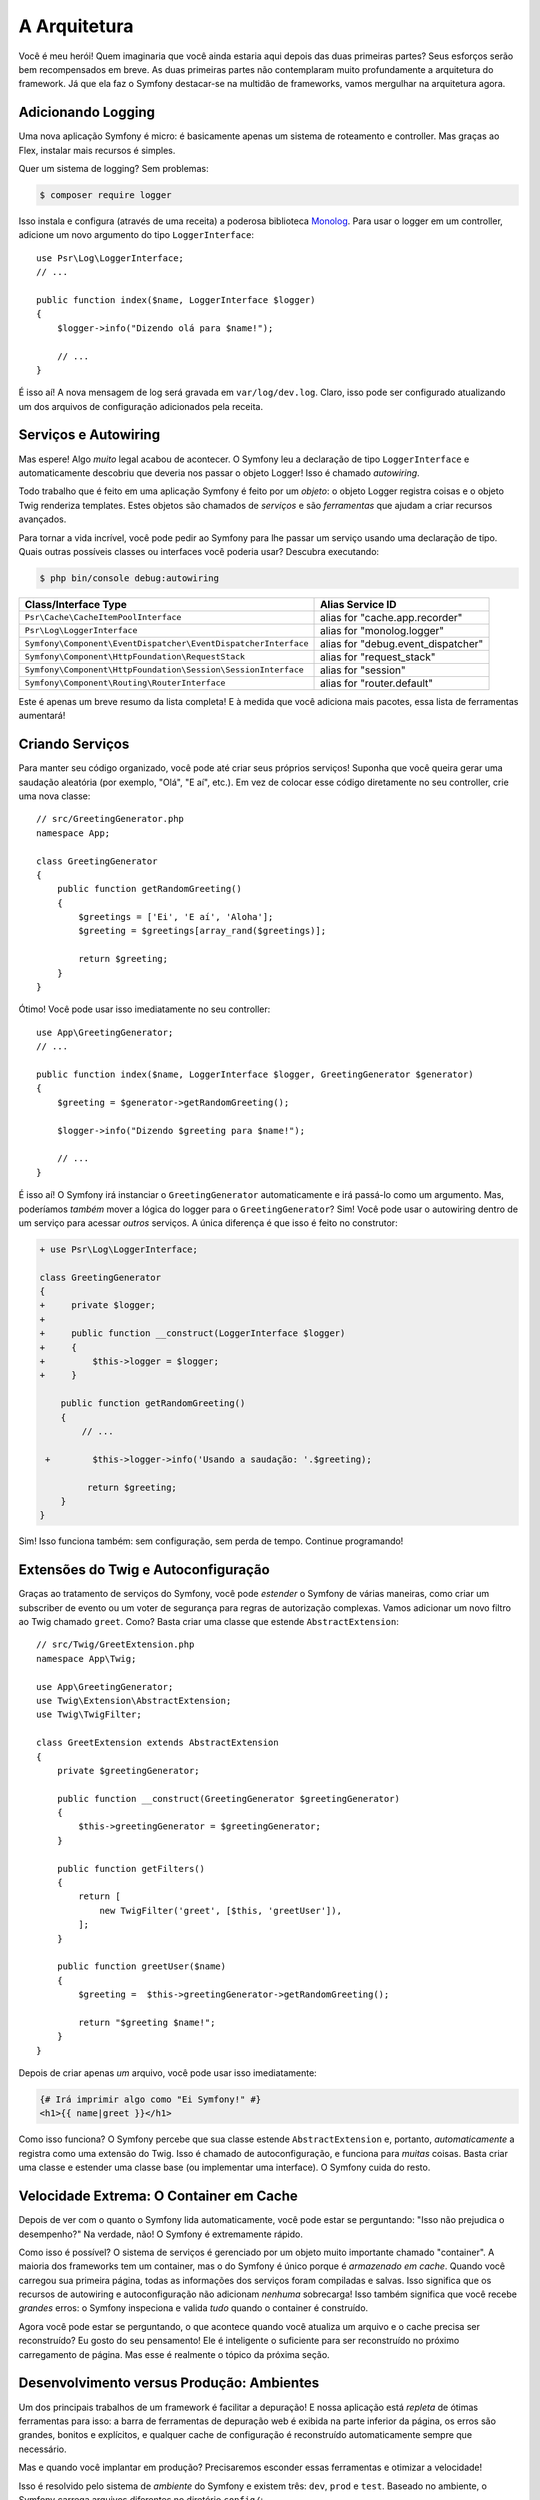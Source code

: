 A Arquitetura
=============

Você é meu herói! Quem imaginaria que você ainda estaria aqui depois das duas
primeiras partes? Seus esforços serão bem recompensados em breve. As duas primeiras partes não contemplaram
muito profundamente a arquitetura do framework. Já que ela faz o Symfony destacar-se
na multidão de frameworks, vamos mergulhar na arquitetura agora.

Adicionando Logging
-------------------

Uma nova aplicação Symfony é micro: é basicamente apenas um sistema de roteamento e controller. Mas
graças ao Flex, instalar mais recursos é simples.

Quer um sistema de logging? Sem problemas:

.. code-block:: terminal

    $ composer require logger

Isso instala e configura (através de uma receita) a poderosa biblioteca `Monolog`_. Para
usar o logger em um controller, adicione um novo argumento do tipo ``LoggerInterface``::

    use Psr\Log\LoggerInterface;
    // ...

    public function index($name, LoggerInterface $logger)
    {
        $logger->info("Dizendo olá para $name!");

        // ...
    }

É isso aí! A nova mensagem de log será gravada em ``var/log/dev.log``. Claro, isso
pode ser configurado atualizando um dos arquivos de configuração adicionados pela receita.

Serviços e Autowiring
---------------------

Mas espere! Algo *muito* legal acabou de acontecer. O Symfony leu a declaração de tipo ``LoggerInterface``
e automaticamente descobriu que deveria nos passar o objeto Logger!
Isso é chamado *autowiring*.

Todo trabalho que é feito em uma aplicação Symfony é feito por um  *objeto*: o objeto
Logger registra coisas e o objeto Twig renderiza templates. Estes objetos são chamados de
*serviços* e são *ferramentas* que ajudam a criar recursos avançados.

Para tornar a vida incrível, você pode pedir ao Symfony para lhe passar um serviço usando uma declaração de tipo.
Quais outras possíveis classes ou interfaces você poderia usar? Descubra executando:

.. code-block:: terminal

    $ php bin/console debug:autowiring

=============================================================== =====================================
Class/Interface Type                                            Alias Service ID
=============================================================== =====================================
``Psr\Cache\CacheItemPoolInterface``                            alias for "cache.app.recorder"
``Psr\Log\LoggerInterface``                                     alias for "monolog.logger"
``Symfony\Component\EventDispatcher\EventDispatcherInterface``  alias for "debug.event_dispatcher"
``Symfony\Component\HttpFoundation\RequestStack``               alias for "request_stack"
``Symfony\Component\HttpFoundation\Session\SessionInterface``   alias for "session"
``Symfony\Component\Routing\RouterInterface``                   alias for "router.default"
=============================================================== =====================================

Este é apenas um breve resumo da lista completa! E à medida que você adiciona mais pacotes, essa
lista de ferramentas aumentará!

Criando Serviços
----------------

Para manter seu código organizado, você pode até criar seus próprios serviços! Suponha que você
queira gerar uma saudação aleatória (por exemplo, "Olá", "E aí", etc.). Em vez de colocar
esse código diretamente no seu controller, crie uma nova classe::

    // src/GreetingGenerator.php
    namespace App;

    class GreetingGenerator
    {
        public function getRandomGreeting()
        {
            $greetings = ['Ei', 'E aí', 'Aloha'];
            $greeting = $greetings[array_rand($greetings)];

            return $greeting;
        }
    }

Ótimo! Você pode usar isso imediatamente no seu controller::

    use App\GreetingGenerator;
    // ...

    public function index($name, LoggerInterface $logger, GreetingGenerator $generator)
    {
        $greeting = $generator->getRandomGreeting();

        $logger->info("Dizendo $greeting para $name!");

        // ...
    }

É isso aí! O Symfony irá instanciar o ``GreetingGenerator`` automaticamente e
irá passá-lo como um argumento. Mas, poderíamos *também* mover a lógica do logger para o ``GreetingGenerator``?
Sim! Você pode usar o autowiring dentro de um serviço para acessar *outros* serviços. A única
diferença é que isso é feito no construtor:

.. code-block:: diff

    + use Psr\Log\LoggerInterface;

    class GreetingGenerator
    {
    +     private $logger;
    +
    +     public function __construct(LoggerInterface $logger)
    +     {
    +         $this->logger = $logger;
    +     }

        public function getRandomGreeting()
        {
            // ...

     +        $this->logger->info('Usando a saudação: '.$greeting);

             return $greeting;
        }
    }

Sim! Isso funciona também: sem configuração, sem perda de tempo. Continue programando!

Extensões do Twig e Autoconfiguração
------------------------------------

Graças ao tratamento de serviços do Symfony, você pode *estender* o Symfony de várias maneiras, como
criar um subscriber de evento ou um voter de segurança para regras de autorização
complexas. Vamos adicionar um novo filtro ao Twig chamado ``greet``. Como? Basta criar uma classe
que estende ``AbstractExtension``::

    // src/Twig/GreetExtension.php
    namespace App\Twig;

    use App\GreetingGenerator;
    use Twig\Extension\AbstractExtension;
    use Twig\TwigFilter;

    class GreetExtension extends AbstractExtension
    {
        private $greetingGenerator;

        public function __construct(GreetingGenerator $greetingGenerator)
        {
            $this->greetingGenerator = $greetingGenerator;
        }

        public function getFilters()
        {
            return [
                new TwigFilter('greet', [$this, 'greetUser']),
            ];
        }

        public function greetUser($name)
        {
            $greeting =  $this->greetingGenerator->getRandomGreeting();

            return "$greeting $name!";
        }
    }

Depois de criar apenas *um* arquivo, você pode usar isso imediatamente:

.. code-block:: twig

    {# Irá imprimir algo como "Ei Symfony!" #}
    <h1>{{ name|greet }}</h1>

Como isso funciona? O Symfony percebe que sua classe estende ``AbstractExtension``
e, portanto, *automaticamente* a registra como uma extensão do Twig. Isso é chamado de autoconfiguração,
e funciona para *muitas* coisas. Basta criar uma classe e estender uma classe base
(ou implementar uma interface). O Symfony cuida do resto.

Velocidade Extrema: O Container em Cache
----------------------------------------

Depois de ver com o quanto o Symfony lida automaticamente, você pode estar se perguntando: "Isso não
prejudica o desempenho?" Na verdade, não! O Symfony é extremamente rápido.

Como isso é possível? O sistema de serviços é gerenciado por um objeto muito importante chamado
"container". A maioria dos frameworks tem um container, mas o do Symfony é único porque
é *armazenado em cache*. Quando você carregou sua primeira página, todas as informações dos serviços foram
compiladas e salvas. Isso significa que os recursos de autowiring e autoconfiguração
não adicionam *nenhuma* sobrecarga! Isso também significa que você recebe *grandes* erros: o Symfony inspeciona e
valida *tudo* quando o container é construído.

Agora você pode estar se perguntando, o que acontece quando você atualiza um arquivo e o cache precisa
ser reconstruído? Eu gosto do seu pensamento! Ele é inteligente o suficiente para ser reconstruído no próximo carregamento
de página. Mas esse é realmente o tópico da próxima seção.

Desenvolvimento versus Produção: Ambientes
------------------------------------------

Um dos principais trabalhos de um framework é facilitar a depuração! E nossa aplicação está *repleta* de
ótimas ferramentas para isso: a barra de ferramentas de depuração web é exibida na parte inferior da página, os erros
são grandes, bonitos e explícitos, e qualquer cache de configuração é reconstruído automaticamente
sempre que necessário.

Mas e quando você implantar em produção? Precisaremos esconder essas ferramentas e
otimizar a velocidade!

Isso é resolvido pelo sistema de *ambiente* do Symfony e existem três: ``dev``, ``prod``
e ``test``. Baseado no ambiente, o Symfony carrega arquivos diferentes no diretório
``config/``:

.. code-block:: text

    config/
    ├─ services.yaml
    ├─ ...
    └─ packages/
        ├─ framework.yaml
        ├─ ...
        ├─ **dev/**
            ├─ monolog.yaml
            └─ ...
        ├─ **prod/**
            └─ monolog.yaml
        └─ **test/**
            ├─ framework.yaml
            └─ ...
    └─ routes/
        ├─ annotations.yaml
        └─ **dev/**
            ├─ twig.yaml
            └─ web_profiler.yaml

Essa é uma idéia *poderosa*: ao alterar uma configuração (o ambiente),
sua aplicação é transformada de uma experiência amigável a depuração para uma que é otimizada
para velocidade.

E como você muda o ambiente? Altere a variável de ambiente ``APP_ENV``
de ``dev`` para ``prod``:

.. code-block:: diff

    # .env
    - APP_ENV=dev
    + APP_ENV=prod

Mas eu quero falar mais sobre as variáveis de ambiente a seguir. Altere o valor de volta
para ``dev``: as ferramentas de depuração são ótimas quando você está trabalhando localmente.

Variáveis de Ambiente
---------------------

Toda aplicação contém configurações diferentes em cada servidor - como informações
de conexão de banco de dados ou senhas. Como elas devem ser armazenadas? Em arquivos? Ou de alguma
outra forma?

O Symfony segue as práticas recomendadas da indústria, armazenando configurações baseadas em servidor
como variáveis de *ambiente*. Isso significa que o Symfony funciona *perfeitamente* com os
sistemas de implantação de Plataforma como Serviço (PaaS), assim como com o Docker.

Mas definir variáveis de ambiente durante o desenvolvimento pode ser doloroso. É por isso que sua
aplicação carrega automaticamente um arquivo ``.env``, se a variável de ambiente ``APP_ENV``
não estiver definida no ambiente. As chaves nesse arquivo se tornam variáveis de ambiente
e são lidas pela sua aplicação:

.. code-block:: bash

    # .env
    ###> symfony/framework-bundle ###
    APP_ENV=dev
    APP_SECRET=cc86c7ca937636d5ddf1b754beb22a10
    ###< symfony/framework-bundle ###

No começo, o arquivo não contém muito. Mas à medida que sua aplicação cresce, você adicionará mais
configurações conforme necessário. Mas, na verdade, fica muito mais interessante! Suponha que
sua aplicação precise de um ORM de banco de dados. Vamos instalar o Doctrine ORM:

.. code-block:: terminal

    $ composer require doctrine

Graças a uma nova receita instalada pelo Flex, veja o arquivo ``.env`` novamente:

.. code-block:: diff

    ###> symfony/framework-bundle ###
    APP_ENV=dev
    APP_SECRET=cc86c7ca937636d5ddf1b754beb22a10
    ###< symfony/framework-bundle ###

    + ###> doctrine/doctrine-bundle ###
    + # ...
    + DATABASE_URL=mysql://db_user:db_password@127.0.0.1:3306/db_name
    + ###< doctrine/doctrine-bundle ###

A nova variável de ambiente ``DATABASE_URL`` foi adicionada *automaticamente* e já é
referenciada pelo novo arquivo de configuração ``doctrine.yaml``. Combinando variáveis
de ambiente e o Flex, você está usando as práticas recomendadas da indústria sem nenhum esforço extra.

Continue!
---------

Me chame de louco, mas depois de ler esta parte, você deve estar confortável com as partes
mais *importantes* do Symfony. Tudo no Symfony foi projetado para sair do seu
caminho para que você possa continuar programando e adicionando recursos, tudo com a velocidade e qualidade que você
exige.

Isso é tudo para o guia rápido. De autenticação, a formulários, a armazenamento em cache, há
muito mais para descobrir. Pronto para entrar nestes tópicos agora? Não espere mais - vá
para a :doc:`/index` oficial e escolha qualquer guia que quiser.

.. _`Monolog`: https://github.com/Seldaek/monolog
